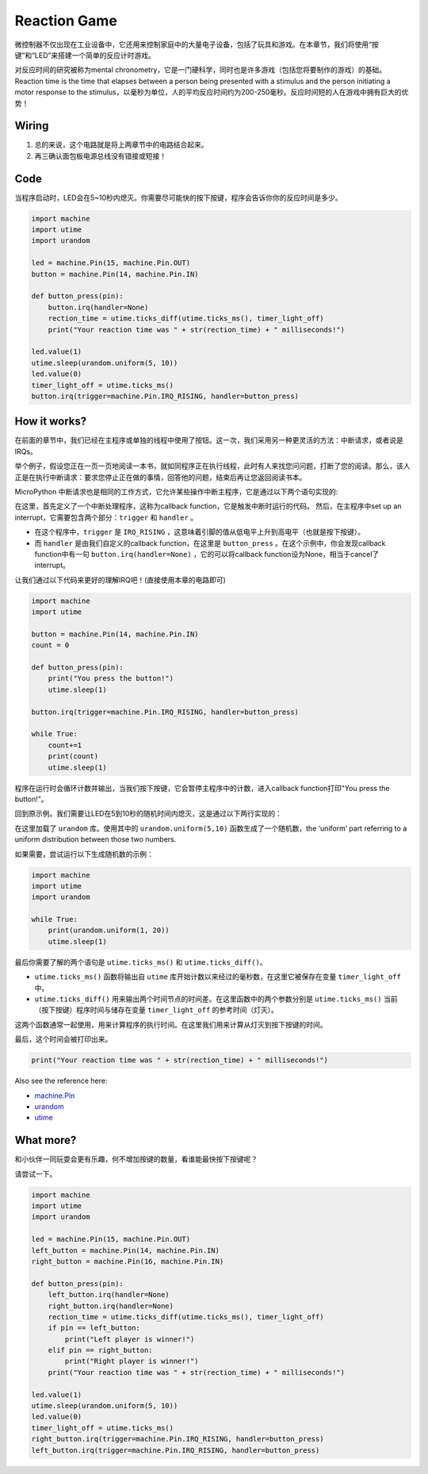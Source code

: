 Reaction Game
==========================================================

微控制器不仅出现在工业设备中，它还用来控制家庭中的大量电子设备，包括了玩具和游戏。在本章节，我们将使用“按键”和“LED”来搭建一个简单的反应计时游戏。

对反应时间的研究被称为mental chronometry，它是一门硬科学，同时也是许多游戏（包括您将要制作的游戏）的基础。Reaction time is the time that elapses between a person being presented with a stimulus and the person initiating a motor response to the stimulus，以毫秒为单位，人的平均反应时间约为200-250毫秒。反应时间短的人在游戏中拥有巨大的优势！

Wiring
-------------------------------

.. image:: img/wiring_reaction_game.png

1. 总的来说，这个电路就是将上两章节中的电路结合起来。
#. 再三确认面包板电源总线没有错接或短接！


Code
----------------------------------

当程序启动时，LED会在5~10秒内熄灭。你需要尽可能快的按下按键，程序会告诉你你的反应时间是多少。


.. code-block:: python

    import machine
    import utime
    import urandom

    led = machine.Pin(15, machine.Pin.OUT)
    button = machine.Pin(14, machine.Pin.IN)

    def button_press(pin):
        button.irq(handler=None)
        rection_time = utime.ticks_diff(utime.ticks_ms(), timer_light_off)
        print("Your reaction time was " + str(rection_time) + " milliseconds!")

    led.value(1)
    utime.sleep(urandom.uniform(5, 10))
    led.value(0)
    timer_light_off = utime.ticks_ms()
    button.irq(trigger=machine.Pin.IRQ_RISING, handler=button_press)

How it works?
-----------------------------------------------

在前面的章节中，我们已经在主程序或单独的线程中使用了按钮。这一次，我们采用另一种更灵活的方法：中断请求，或者说是IRQs。

举个例子，假设您正在一页一页地阅读一本书，就如同程序正在执行线程，此时有人来找您问问题，打断了您的阅读。那么，该人正是在执行中断请求：要求您停止正在做的事情，回答他的问题，结束后再让您返回阅读书本。

MicroPython 中断请求也是相同的工作方式，它允许某些操作中断主程序，它是通过以下两个语句实现的:

.. code-block:: python
   :emphasize-lines: 8,17

    import machine
    import utime
    import urandom

    led = machine.Pin(15, machine.Pin.OUT)
    button = machine.Pin(14, machine.Pin.IN)

    def button_press(pin):
        button.irq(handler=None)
        rection_time = utime.ticks_diff(utime.ticks_ms(), timer_light_off)
        print("Your reaction time was " + str(rection_time) + " milliseconds!")

    led.value(1)
    utime.sleep(urandom.uniform(5, 10))
    led.value(0)
    timer_light_off = utime.ticks_ms()
    button.irq(trigger=machine.Pin.IRQ_RISING, handler=button_press)

在这里，首先定义了一个中断处理程序，这称为callback function，它是触发中断时运行的代码。
然后，在主程序中set up an interrupt，它需要包含两个部分：``trigger`` 和 ``handler`` 。

* 在这个程序中，``trigger`` 是 ``IRQ_RISING`` ，这意味着引脚的值从低电平上升到高电平（也就是按下按键）。
* 而 ``handler`` 是由我们自定义的callback function，在这里是 ``button_press`` 。在这个示例中，你会发现callback function中有一句 ``button.irq(handler=None)`` ，它的可以将callback function设为None，相当于cancel了interrupt。

让我们通过以下代码来更好的理解IRQ吧！(直接使用本章的电路即可)

.. code-block:: python

    import machine
    import utime

    button = machine.Pin(14, machine.Pin.IN)
    count = 0

    def button_press(pin):
        print("You press the button!")
        utime.sleep(1)        

    button.irq(trigger=machine.Pin.IRQ_RISING, handler=button_press)

    while True:
        count+=1
        print(count)
        utime.sleep(1)

程序在运行时会循环计数并输出，当我们按下按键，它会暂停主程序中的计数，进入callback function打印"You press the button!"。


回到原示例。我们需要让LED在5到10秒的随机时间内熄灭，这是通过以下两行实现的：

.. code-block:: python
   :emphasize-lines: 3,14

    import machine
    import utime
    import urandom

    led = machine.Pin(15, machine.Pin.OUT)
    button = machine.Pin(14, machine.Pin.IN)

    def button_press(pin):
        button.irq(handler=None)
        rection_time = utime.ticks_diff(utime.ticks_ms(), timer_light_off)
        print("Your reaction time was " + str(rection_time) + " milliseconds!")

    led.value(1)
    utime.sleep(urandom.uniform(5, 10))
    led.value(0)
    timer_light_off = utime.ticks_ms()
    button.irq(trigger=machine.Pin.IRQ_RISING, handler=button_press)
    

在这里加载了 ``urandom`` 库。使用其中的 ``urandom.uniform(5,10)`` 函数生成了一个随机数，the ‘uniform’ part referring to a uniform distribution between those two numbers.

如果需要，尝试运行以下生成随机数的示例：

.. code-block:: python

    import machine
    import utime
    import urandom

    while True:
        print(urandom.uniform(1, 20))
        utime.sleep(1)

最后你需要了解的两个语句是 ``utime.ticks_ms()`` 和 ``utime.ticks_diff()``。

.. code-block:: python
   :emphasize-lines: 10,16

    import machine
    import utime
    import urandom

    led = machine.Pin(15, machine.Pin.OUT)
    button = machine.Pin(14, machine.Pin.IN)

    def button_press(pin):
        button.irq(handler=None)
        rection_time = utime.ticks_diff(utime.ticks_ms(), timer_light_off)
        print("Your reaction time was " + str(rection_time) + " milliseconds!")

    led.value(1)
    utime.sleep(urandom.uniform(5, 10))
    led.value(0)
    timer_light_off = utime.ticks_ms()
    button.irq(trigger=machine.Pin.IRQ_RISING, handler=button_press)

* ``utime.ticks_ms()`` 函数将输出自 ``utime`` 库开始计数以来经过的毫秒数，在这里它被保存在变量 ``timer_light_off`` 中。
* ``utime.ticks_diff()`` 用来输出两个时间节点的时间差。在这里函数中的两个参数分别是 ``utime.ticks_ms()`` 当前（按下按键）程序时间与储存在变量 ``timer_light_off`` 的参考时间（灯灭）。

这两个函数通常一起使用，用来计算程序的执行时间。在这里我们用来计算从灯灭到按下按键的时间。

最后，这个时间会被打印出来。

.. code-block:: python

    print("Your reaction time was " + str(rection_time) + " milliseconds!")

Also see the reference here:

* `machine.Pin <https://docs.micropython.org/en/latest/library/machine.Pin.html>`_
* `urandom <https://www.sutron.com/micropython/html/library/urandom.html>`_
* `utime <https://docs.micropython.org/en/latest/library/utime.html>`_


What more?
------------------------
和小伙伴一同玩耍会更有乐趣，何不增加按键的数量，看谁能最快按下按键呢？

请尝试一下。

.. image:: img/wiring_reaction_game_2.png

.. code-block:: python

    import machine
    import utime
    import urandom

    led = machine.Pin(15, machine.Pin.OUT)
    left_button = machine.Pin(14, machine.Pin.IN)
    right_button = machine.Pin(16, machine.Pin.IN)

    def button_press(pin):
        left_button.irq(handler=None)
        right_button.irq(handler=None)
        rection_time = utime.ticks_diff(utime.ticks_ms(), timer_light_off)
        if pin == left_button:
            print("Left player is winner!")
        elif pin == right_button:
            print("Right player is winner!")
        print("Your reaction time was " + str(rection_time) + " milliseconds!")

    led.value(1)
    utime.sleep(urandom.uniform(5, 10))
    led.value(0)
    timer_light_off = utime.ticks_ms()    
    right_button.irq(trigger=machine.Pin.IRQ_RISING, handler=button_press)
    left_button.irq(trigger=machine.Pin.IRQ_RISING, handler=button_press)
    

